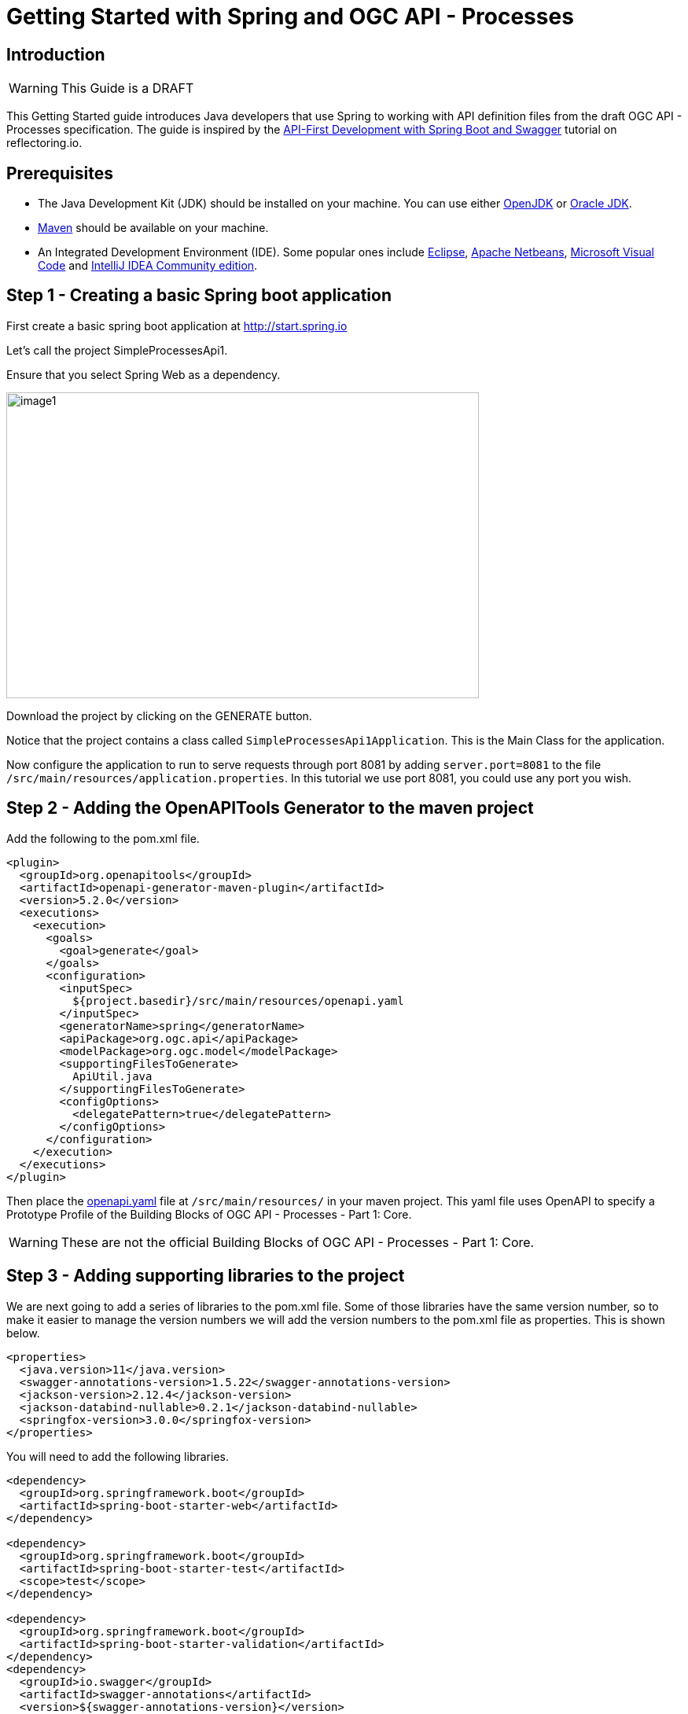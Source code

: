 = Getting Started with Spring and OGC API - Processes
:source-highlighter: pygments

== Introduction

WARNING: This Guide is a DRAFT

This Getting Started guide introduces Java developers that use Spring to working with API definition files from the draft OGC API - Processes specification. The guide is inspired by the https://reflectoring.io/spring-boot-openapi/[API-First Development with Spring Boot and Swagger] tutorial on reflectoring.io.

== Prerequisites

* The Java Development Kit (JDK) should be installed on your machine. You can use either http://openjdk.java.net[OpenJDK] or https://www.oracle.com/java/technologies/javase-downloads.html[Oracle JDK].
* https://maven.apache.org/[Maven] should be available on your machine.
* An Integrated Development Environment (IDE). Some popular ones include https://www.eclipse.org[Eclipse], https://netbeans.org[Apache Netbeans], https://code.visualstudio.com[Microsoft Visual Code] and https://www.jetbrains.com/idea/download/[IntelliJ IDEA Community edition].


[[step1]]
== Step 1 - Creating a basic Spring boot application

First create a basic spring boot application at http://start.spring.io

Let's call the project SimpleProcessesApi1.

Ensure that you select Spring Web as a dependency.

image::images/image1.png[width=601,height=389]

Download the project by clicking on the GENERATE button.

Notice that the project contains a class called `SimpleProcessesApi1Application`. This is the Main Class for the application.

Now configure the application to run to serve requests through port 8081 by adding `server.port=8081` to the file `/src/main/resources/application.properties`. In this tutorial we use port 8081, you could use any port you wish.

[[step2]]
== Step 2 - Adding the OpenAPITools Generator to the maven project

Add the following to the pom.xml file.

[source,xml]
----
<plugin>
  <groupId>org.openapitools</groupId>
  <artifactId>openapi-generator-maven-plugin</artifactId>
  <version>5.2.0</version>
  <executions>
    <execution>
      <goals>
        <goal>generate</goal>
      </goals>
      <configuration>
        <inputSpec>
          ${project.basedir}/src/main/resources/openapi.yaml
        </inputSpec>
        <generatorName>spring</generatorName>
        <apiPackage>org.ogc.api</apiPackage>
        <modelPackage>org.ogc.model</modelPackage>
        <supportingFilesToGenerate>
          ApiUtil.java
        </supportingFilesToGenerate>
        <configOptions>
          <delegatePattern>true</delegatePattern>
        </configOptions>
      </configuration>
    </execution>
  </executions>
</plugin>

----

Then place the https://github.com/opengeospatial/ogcapi-code-sprint-2021-07/blob/main/Draft_Spring_Guide_for_OGC_API_Proceses/openapi.yaml[openapi.yaml] file at `/src/main/resources/` in your maven project. This yaml file uses OpenAPI to specify a Prototype Profile of the Building Blocks of OGC API - Processes - Part 1: Core.

WARNING: These are not the official Building Blocks of OGC API - Processes - Part 1: Core.


[[step3]]
== Step 3 - Adding supporting libraries to the project

We are next going to add a series of libraries to the pom.xml file. Some
of those libraries have the same version number, so to make it easier to
manage the version numbers we will add the version numbers to the
pom.xml file as properties. This is shown below.

[source,xml]
----
<properties>
  <java.version>11</java.version>
  <swagger-annotations-version>1.5.22</swagger-annotations-version>
  <jackson-version>2.12.4</jackson-version>
  <jackson-databind-nullable>0.2.1</jackson-databind-nullable>
  <springfox-version>3.0.0</springfox-version>
</properties>
----

You will need to add the following libraries.

[source,xml]
----
<dependency>
  <groupId>org.springframework.boot</groupId>
  <artifactId>spring-boot-starter-web</artifactId>
</dependency>

<dependency>
  <groupId>org.springframework.boot</groupId>
  <artifactId>spring-boot-starter-test</artifactId>
  <scope>test</scope>
</dependency>

<dependency>
  <groupId>org.springframework.boot</groupId>
  <artifactId>spring-boot-starter-validation</artifactId>
</dependency>
<dependency>
  <groupId>io.swagger</groupId>
  <artifactId>swagger-annotations</artifactId>
  <version>${swagger-annotations-version}</version>
</dependency>
<dependency>
  <groupId>org.openapitools</groupId>
  <artifactId>jackson-databind-nullable</artifactId>
  <version>${jackson-databind-nullable}</version>
</dependency>
<dependency>
  <groupId>com.fasterxml.jackson.jaxrs</groupId>
  <artifactId>jackson-jaxrs-base</artifactId>
  <version>${jackson-version}</version>
</dependency>
<dependency>
  <groupId>com.fasterxml.jackson.core</groupId>
  <artifactId>jackson-core</artifactId>
  <version>${jackson-version}</version>
</dependency>
<dependency>
  <groupId>com.fasterxml.jackson.core</groupId>
  <artifactId>jackson-annotations</artifactId>
  <version>${jackson-version}</version>
</dependency>
<dependency>
  <groupId>com.fasterxml.jackson.core</groupId>
  <artifactId>jackson-databind</artifactId>
  <version>${jackson-version}</version>
</dependency>
<dependency>
  <groupId>com.fasterxml.jackson.jaxrs</groupId>
  <artifactId>jackson-jaxrs-json-provider</artifactId>
  <version>${jackson-version}</version>
</dependency>
<dependency>
  <groupId>com.fasterxml.jackson.datatype</groupId>
  <artifactId>jackson-datatype-joda</artifactId>
  <version>${jackson-version}</version>
</dependency>
<dependency>
  <groupId>io.springfox</groupId>
  <artifactId>springfox-swagger2</artifactId>
  <version>${springfox-version}</version>
</dependency>
----

[[step4]]
== Step 4 - Building

Now compile the OpenAPI definition by running the command:

`$ mvn clean package`

This will generate a stub of the API. Due to a current limitation of
OpenAPITools Generator (see
https://github.com/OpenAPITools/openapi-generator/issues/5381) the
compilation fails to handle elements defined as ‘oneOf’ options. So, you
will see a compilation such as shown below.

image::images/image2.png[width=447,height=314]

As a workaround, create the following contructor-only classes (no methods are necessary) in the
org.ogc.model package:

* OneOfinlineOrRefData1.java
* OneOfinlineOrRefData2.java
* OneOfinlineOrRefDataarray.java
* OneOfintegerstring.java
* OneOfschema1reference.java
* OneOfschema1referenceboolean.java
* OneOfschema2reference2.java
* OneOfschema2reference2boolean.java
* OneOfstringnumberinteger.java
* OneOfstringnumberintegerarrayobject.java
* OneOfstringnumberintegerobjectbooleanfilemap.java
* OneOfstringobject.java


Now re-compile the OpenAPI definition by running the command:

`$ mvn clean package`

If successful, you should arrive at a `BUILD SUCCESS` message.

image::images/image4.png[width=461,height=309]

[[step5]]
== Step 5 - Creating the Controller

At this point, you now have the API and model stub that you will need to
implement an interface that conforms to OGC API – Processes.

In the ‘target’ folder you will find a folder called ‘generated-sources’
that includes stubs for the API controllers and model.

image::images/image5.png[width=311,height=608]

The classes `ProcessesApi`, `ConformanceApi`, `DefaultApi`, and `JobsApi`
contain the request mappings for each path specified in the OpenAPI
definition. These API stubs also have associated Controller classes
namely `ProcessesApiController`, `ConformanceApiController`,
`DefaultApiController`, and `JobsApiController`.

So we next override the methods provided by the API classes
generated by the OpenAPITools Generator. Overriding these methods
enables us to add business logic to those methods.

So we create a class called `SimpleProcessesApi1Controller` to sit alongside the
`SimpleProcessesApi1Application` that was created by the initializr on
start.sprint.io in <<step1>>.

image::images/image6.png[width=362,height=306]

Next copy the stub of the `DefaultApi.getLandingPage` method into the
`SimpleProcessesApi1Controller` class. Then insert the following code inside the `SimpleProcessesApi1Controller.getLandingPage` method.


[source,java,linenums]
----

package org.ogc.SimpleProcessesApi1;

import io.swagger.annotations.*;
import io.swagger.annotations.Api;
import io.swagger.annotations.ApiOperation;
import io.swagger.annotations.ApiResponse;
import io.swagger.annotations.ApiResponses;
import org.ogc.api.ConformanceApi;
import org.ogc.api.DefaultApi;
import org.ogc.api.DefaultApiDelegate;
import org.ogc.model.*;
import org.ogc.model.Exception;
import org.ogc.model.Process;
import org.springframework.http.HttpHeaders;
import org.springframework.http.HttpStatus;
import org.springframework.http.ResponseEntity;
import org.springframework.stereotype.Controller;
import org.springframework.web.bind.annotation.*;

import javax.validation.Valid;
import java.net.URI;
import java.time.OffsetDateTime;
import java.time.ZoneOffset;
import java.util.ArrayList;
import java.util.HashMap;
import java.util.List;
import java.util.Map;

@Controller
@Api(value = "processesApi")
public class SimpleProcessesApi1Controller {

    private String endpoint = "http://localhost:8081";

    public Link createLink(String title, String rel, String type, String href)
    {
        Link link = new Link();
        link.setRel(rel);
        link.setType(type);
        link.setTitle(title);
        link.setHref(href);

        return link;
    }

    /**
     * GET / : landing page of this API
     */
    @ApiOperation(value = "landing page of this API", nickname = "getLandingPage", notes = "The landing page provides links to the:   * The APIDefinition (no fixed path),   * The Conformance statements (path /conformance),   * The processes metadata (path /processes),   * The endpoint for job monitoring (path /jobs).  For more information, see [Section 7.2](http://docs.ogc.org/DRAFTS/18-062.html#sc_landing_page).", response = LandingPage.class, tags={ "Capabilities", })
    @ApiResponses(value = {
            @ApiResponse(code = 200, message = "The landing page provides links to the API definition (link relations `service-desc` and `service-doc`), the Conformance declaration (path `/conformance`, link relation `http://www.opengis.net/def/rel/ogc/1.0/conformance`), and to other resources.", response = LandingPage.class),
            @ApiResponse(code = 500, message = "A server error occurred.", response = Exception.class) })
    @GetMapping(
            value = "/",
            produces = { "application/json", "text/html" }
    )
    ResponseEntity<LandingPage> getLandingPage() {
        LandingPage lp = new LandingPage();
        lp.setTitle("OGC API - Processes tutorial for Spring.io");
        lp.setDescription("An example of an implementation of OGC API - Processes using Spring.io");

        lp.addLinksItem(createLink("this document","self", "application/json",endpoint+"?f=json"));
        lp.addLinksItem(createLink("OGC API conformance classes implemented by this server","conformance","application/json",endpoint+"/conformance"));
        lp.addLinksItem(createLink("Access the data","data","application/json",endpoint+"/collections"));

        HttpHeaders headers = new HttpHeaders();
        headers.add("Content-Type", "application/json");
        ResponseEntity<LandingPage> re = new ResponseEntity<LandingPage>(lp, headers, HttpStatus.OK);
        return re;

    }
}


----

Follow a similar approach of overriding the API methods generated by the OpenAPITools Generator. For example, for the conformance declaration you could override the `ConformanceAPI.getConformanceDeclaration` method using the following.

[source,java]
----

/**
 * GET /conformance : information about standards that this API conforms to
 * A list of all conformance classes, specified in a standard, that the server conforms to.
 *
 * @return The URIs of all conformance classes supported by the server.  To support \&quot;generic\&quot; clients that want to access multiple OGC API - Processes implementations - and not \&quot;just\&quot; a specific API / server, the server declares the conformance classes it implements and conforms to. (status code 200)
 *         or A server error occurred. (status code 500)
 */
@ApiOperation(value = "information about standards that this API conforms to", nickname = "getConformanceClasses", notes = "A list of all conformance classes, specified in a standard, that the server conforms to. ", response = ConfClasses.class, tags={ "ConformanceDeclaration", })
@ApiResponses(value = {
        @ApiResponse(code = 200, message = "The URIs of all conformance classes supported by the server.  To support \"generic\" clients that want to access multiple OGC API - Processes implementations - and not \"just\" a specific API / server, the server declares the conformance classes it implements and conforms to.", response = ConfClasses.class),
        @ApiResponse(code = 500, message = "A server error occurred.", response = Exception.class) })
@GetMapping(
        value = "/conformance",
        produces = { "application/json", "text/html" }
)
ResponseEntity<ConfClasses> getConformanceClasses() {

    ConfClasses cc = new ConfClasses();
    try {

        cc.addConformsToItem(new URI("http://www.opengis.net/spec/ogcapi-processes-1/1.0/conf/core").toASCIIString());
        cc.addConformsToItem(new URI("http://www.opengis.net/spec/ogcapi-processes-1/1.0/conf/json").toASCIIString());

    }
    catch(java.lang.Exception ec)
    {
        ec.printStackTrace();
    }

    HttpHeaders headers = new HttpHeaders();
    headers.add("Content-Type", "application/json");
    ResponseEntity<ConfClasses> re = new ResponseEntity<ConfClasses>(cc, headers, HttpStatus.OK);
    return re;

}

----


[[step6]]
== Step 6 - Running the application

Once you are through overriding the other API methods, run the Spring boot application with the following command.

$ mvn spring-boot:run

Now using a client application such as Postman, send a request to http://localhost:8081 to see the landing page. The response should be something like.

[source,json]
----
TBA
----

Next send a request to http://localhost:8081/conformance to see the conformance page. The response should be something like.

[source,json]
----
TBA

----
